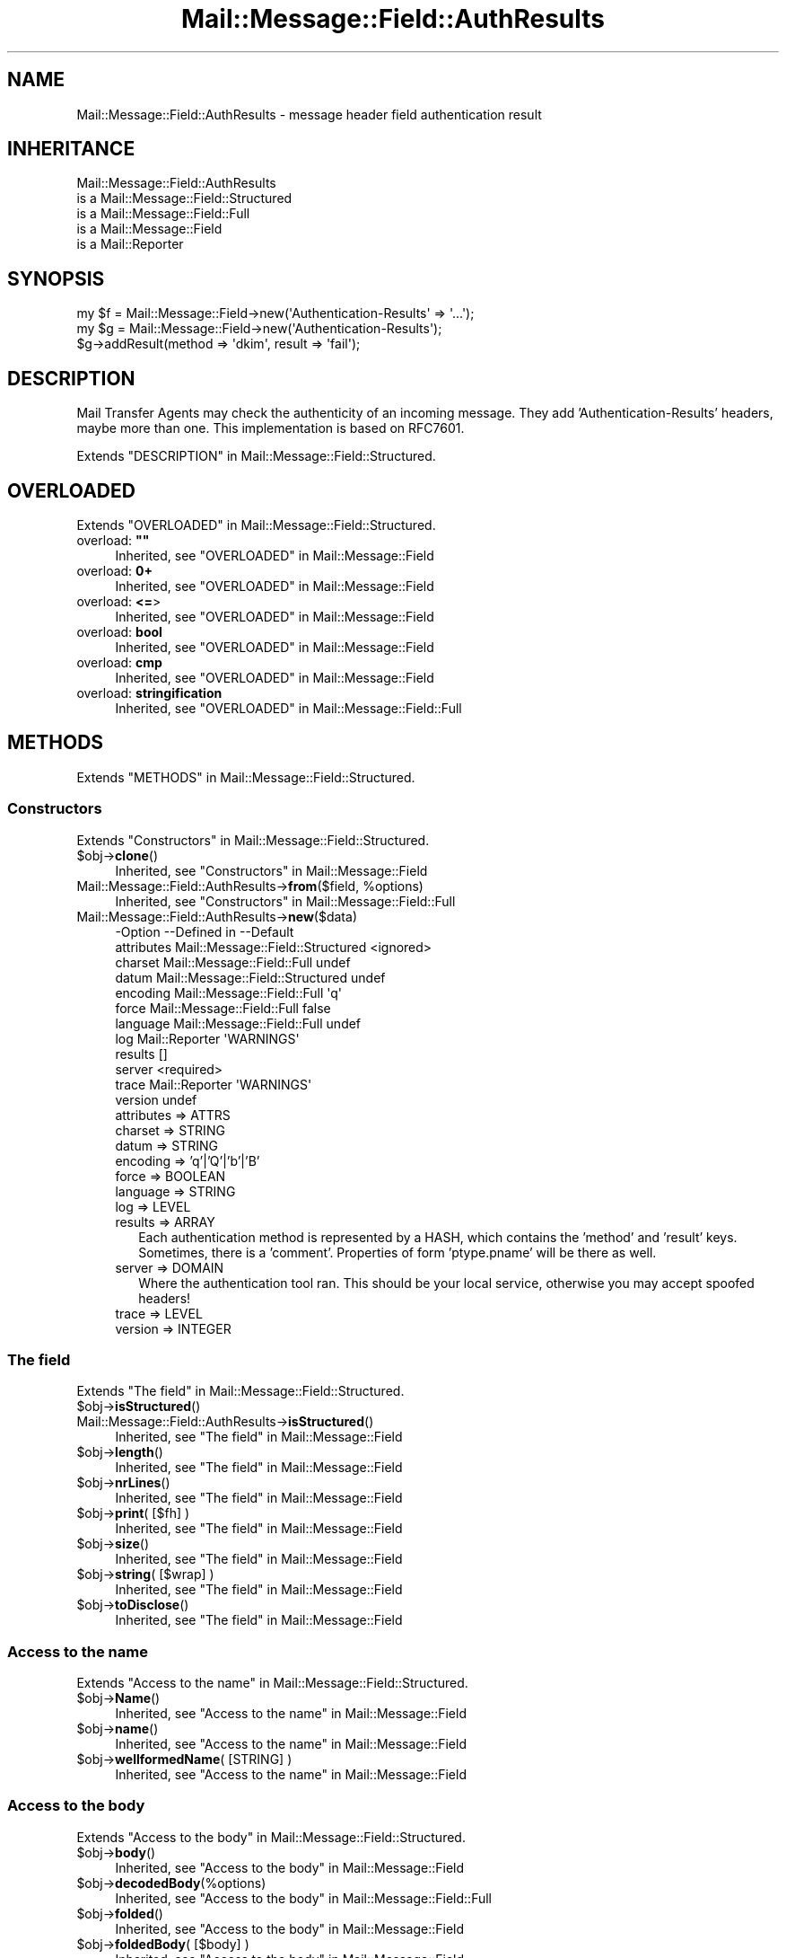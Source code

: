 .\" -*- mode: troff; coding: utf-8 -*-
.\" Automatically generated by Pod::Man 5.01 (Pod::Simple 3.43)
.\"
.\" Standard preamble:
.\" ========================================================================
.de Sp \" Vertical space (when we can't use .PP)
.if t .sp .5v
.if n .sp
..
.de Vb \" Begin verbatim text
.ft CW
.nf
.ne \\$1
..
.de Ve \" End verbatim text
.ft R
.fi
..
.\" \*(C` and \*(C' are quotes in nroff, nothing in troff, for use with C<>.
.ie n \{\
.    ds C` ""
.    ds C' ""
'br\}
.el\{\
.    ds C`
.    ds C'
'br\}
.\"
.\" Escape single quotes in literal strings from groff's Unicode transform.
.ie \n(.g .ds Aq \(aq
.el       .ds Aq '
.\"
.\" If the F register is >0, we'll generate index entries on stderr for
.\" titles (.TH), headers (.SH), subsections (.SS), items (.Ip), and index
.\" entries marked with X<> in POD.  Of course, you'll have to process the
.\" output yourself in some meaningful fashion.
.\"
.\" Avoid warning from groff about undefined register 'F'.
.de IX
..
.nr rF 0
.if \n(.g .if rF .nr rF 1
.if (\n(rF:(\n(.g==0)) \{\
.    if \nF \{\
.        de IX
.        tm Index:\\$1\t\\n%\t"\\$2"
..
.        if !\nF==2 \{\
.            nr % 0
.            nr F 2
.        \}
.    \}
.\}
.rr rF
.\" ========================================================================
.\"
.IX Title "Mail::Message::Field::AuthResults 3"
.TH Mail::Message::Field::AuthResults 3 2023-12-11 "perl v5.38.2" "User Contributed Perl Documentation"
.\" For nroff, turn off justification.  Always turn off hyphenation; it makes
.\" way too many mistakes in technical documents.
.if n .ad l
.nh
.SH NAME
Mail::Message::Field::AuthResults \- message header field authentication result
.SH INHERITANCE
.IX Header "INHERITANCE"
.Vb 5
\& Mail::Message::Field::AuthResults
\&   is a Mail::Message::Field::Structured
\&   is a Mail::Message::Field::Full
\&   is a Mail::Message::Field
\&   is a Mail::Reporter
.Ve
.SH SYNOPSIS
.IX Header "SYNOPSIS"
.Vb 1
\& my $f = Mail::Message::Field\->new(\*(AqAuthentication\-Results\*(Aq => \*(Aq...\*(Aq);
\&
\& my $g = Mail::Message::Field\->new(\*(AqAuthentication\-Results\*(Aq);
\& $g\->addResult(method => \*(Aqdkim\*(Aq, result => \*(Aqfail\*(Aq);
.Ve
.SH DESCRIPTION
.IX Header "DESCRIPTION"
Mail Transfer Agents may check the authenticity of an incoming message.
They add 'Authentication\-Results' headers, maybe more than one.  This
implementation is based on RFC7601.
.PP
Extends "DESCRIPTION" in Mail::Message::Field::Structured.
.SH OVERLOADED
.IX Header "OVERLOADED"
Extends "OVERLOADED" in Mail::Message::Field::Structured.
.IP "overload: \fB""""\fR" 4
.IX Item "overload: """""
Inherited, see "OVERLOADED" in Mail::Message::Field
.IP "overload: \fB0+\fR" 4
.IX Item "overload: 0+"
Inherited, see "OVERLOADED" in Mail::Message::Field
.IP "overload: \fB<=\fR>" 4
.IX Item "overload: <=>"
Inherited, see "OVERLOADED" in Mail::Message::Field
.IP "overload: \fBbool\fR" 4
.IX Item "overload: bool"
Inherited, see "OVERLOADED" in Mail::Message::Field
.IP "overload: \fBcmp\fR" 4
.IX Item "overload: cmp"
Inherited, see "OVERLOADED" in Mail::Message::Field
.IP "overload: \fBstringification\fR" 4
.IX Item "overload: stringification"
Inherited, see "OVERLOADED" in Mail::Message::Field::Full
.SH METHODS
.IX Header "METHODS"
Extends "METHODS" in Mail::Message::Field::Structured.
.SS Constructors
.IX Subsection "Constructors"
Extends "Constructors" in Mail::Message::Field::Structured.
.ie n .IP $obj\->\fBclone\fR() 4
.el .IP \f(CW$obj\fR\->\fBclone\fR() 4
.IX Item "$obj->clone()"
Inherited, see "Constructors" in Mail::Message::Field
.ie n .IP "Mail::Message::Field::AuthResults\->\fBfrom\fR($field, %options)" 4
.el .IP "Mail::Message::Field::AuthResults\->\fBfrom\fR($field, \f(CW%options\fR)" 4
.IX Item "Mail::Message::Field::AuthResults->from($field, %options)"
Inherited, see "Constructors" in Mail::Message::Field::Full
.IP Mail::Message::Field::AuthResults\->\fBnew\fR($data) 4
.IX Item "Mail::Message::Field::AuthResults->new($data)"
.Vb 12
\& \-Option    \-\-Defined in                      \-\-Default
\&  attributes  Mail::Message::Field::Structured  <ignored>
\&  charset     Mail::Message::Field::Full        undef
\&  datum       Mail::Message::Field::Structured  undef
\&  encoding    Mail::Message::Field::Full        \*(Aqq\*(Aq
\&  force       Mail::Message::Field::Full        false
\&  language    Mail::Message::Field::Full        undef
\&  log         Mail::Reporter                    \*(AqWARNINGS\*(Aq
\&  results                                       []
\&  server                                        <required>
\&  trace       Mail::Reporter                    \*(AqWARNINGS\*(Aq
\&  version                                       undef
.Ve
.RS 4
.IP "attributes => ATTRS" 2
.IX Item "attributes => ATTRS"
.PD 0
.IP "charset => STRING" 2
.IX Item "charset => STRING"
.IP "datum => STRING" 2
.IX Item "datum => STRING"
.IP "encoding => 'q'|'Q'|'b'|'B'" 2
.IX Item "encoding => 'q'|'Q'|'b'|'B'"
.IP "force => BOOLEAN" 2
.IX Item "force => BOOLEAN"
.IP "language => STRING" 2
.IX Item "language => STRING"
.IP "log => LEVEL" 2
.IX Item "log => LEVEL"
.IP "results => ARRAY" 2
.IX Item "results => ARRAY"
.PD
Each authentication method is represented by a HASH, which contains
the 'method' and 'result' keys.  Sometimes, there is a 'comment'.
Properties of form 'ptype.pname' will be there as well.
.IP "server => DOMAIN" 2
.IX Item "server => DOMAIN"
Where the authentication tool ran.  This should be your local service,
otherwise you may accept spoofed headers!
.IP "trace => LEVEL" 2
.IX Item "trace => LEVEL"
.PD 0
.IP "version => INTEGER" 2
.IX Item "version => INTEGER"
.RE
.RS 4
.RE
.PD
.SS "The field"
.IX Subsection "The field"
Extends "The field" in Mail::Message::Field::Structured.
.ie n .IP $obj\->\fBisStructured\fR() 4
.el .IP \f(CW$obj\fR\->\fBisStructured\fR() 4
.IX Item "$obj->isStructured()"
.PD 0
.IP Mail::Message::Field::AuthResults\->\fBisStructured\fR() 4
.IX Item "Mail::Message::Field::AuthResults->isStructured()"
.PD
Inherited, see "The field" in Mail::Message::Field
.ie n .IP $obj\->\fBlength\fR() 4
.el .IP \f(CW$obj\fR\->\fBlength\fR() 4
.IX Item "$obj->length()"
Inherited, see "The field" in Mail::Message::Field
.ie n .IP $obj\->\fBnrLines\fR() 4
.el .IP \f(CW$obj\fR\->\fBnrLines\fR() 4
.IX Item "$obj->nrLines()"
Inherited, see "The field" in Mail::Message::Field
.ie n .IP "$obj\->\fBprint\fR( [$fh] )" 4
.el .IP "\f(CW$obj\fR\->\fBprint\fR( [$fh] )" 4
.IX Item "$obj->print( [$fh] )"
Inherited, see "The field" in Mail::Message::Field
.ie n .IP $obj\->\fBsize\fR() 4
.el .IP \f(CW$obj\fR\->\fBsize\fR() 4
.IX Item "$obj->size()"
Inherited, see "The field" in Mail::Message::Field
.ie n .IP "$obj\->\fBstring\fR( [$wrap] )" 4
.el .IP "\f(CW$obj\fR\->\fBstring\fR( [$wrap] )" 4
.IX Item "$obj->string( [$wrap] )"
Inherited, see "The field" in Mail::Message::Field
.ie n .IP $obj\->\fBtoDisclose\fR() 4
.el .IP \f(CW$obj\fR\->\fBtoDisclose\fR() 4
.IX Item "$obj->toDisclose()"
Inherited, see "The field" in Mail::Message::Field
.SS "Access to the name"
.IX Subsection "Access to the name"
Extends "Access to the name" in Mail::Message::Field::Structured.
.ie n .IP $obj\->\fBName\fR() 4
.el .IP \f(CW$obj\fR\->\fBName\fR() 4
.IX Item "$obj->Name()"
Inherited, see "Access to the name" in Mail::Message::Field
.ie n .IP $obj\->\fBname\fR() 4
.el .IP \f(CW$obj\fR\->\fBname\fR() 4
.IX Item "$obj->name()"
Inherited, see "Access to the name" in Mail::Message::Field
.ie n .IP "$obj\->\fBwellformedName\fR( [STRING] )" 4
.el .IP "\f(CW$obj\fR\->\fBwellformedName\fR( [STRING] )" 4
.IX Item "$obj->wellformedName( [STRING] )"
Inherited, see "Access to the name" in Mail::Message::Field
.SS "Access to the body"
.IX Subsection "Access to the body"
Extends "Access to the body" in Mail::Message::Field::Structured.
.ie n .IP $obj\->\fBbody\fR() 4
.el .IP \f(CW$obj\fR\->\fBbody\fR() 4
.IX Item "$obj->body()"
Inherited, see "Access to the body" in Mail::Message::Field
.ie n .IP $obj\->\fBdecodedBody\fR(%options) 4
.el .IP \f(CW$obj\fR\->\fBdecodedBody\fR(%options) 4
.IX Item "$obj->decodedBody(%options)"
Inherited, see "Access to the body" in Mail::Message::Field::Full
.ie n .IP $obj\->\fBfolded\fR() 4
.el .IP \f(CW$obj\fR\->\fBfolded\fR() 4
.IX Item "$obj->folded()"
Inherited, see "Access to the body" in Mail::Message::Field
.ie n .IP "$obj\->\fBfoldedBody\fR( [$body] )" 4
.el .IP "\f(CW$obj\fR\->\fBfoldedBody\fR( [$body] )" 4
.IX Item "$obj->foldedBody( [$body] )"
Inherited, see "Access to the body" in Mail::Message::Field
.ie n .IP "$obj\->\fBstripCFWS\fR( [STRING] )" 4
.el .IP "\f(CW$obj\fR\->\fBstripCFWS\fR( [STRING] )" 4
.IX Item "$obj->stripCFWS( [STRING] )"
.PD 0
.IP "Mail::Message::Field::AuthResults\->\fBstripCFWS\fR( [STRING] )" 4
.IX Item "Mail::Message::Field::AuthResults->stripCFWS( [STRING] )"
.PD
Inherited, see "Access to the body" in Mail::Message::Field
.ie n .IP "$obj\->\fBunfoldedBody\fR( [$body, [$wrap]] )" 4
.el .IP "\f(CW$obj\fR\->\fBunfoldedBody\fR( [$body, [$wrap]] )" 4
.IX Item "$obj->unfoldedBody( [$body, [$wrap]] )"
Inherited, see "Access to the body" in Mail::Message::Field
.SS "Access to the content"
.IX Subsection "Access to the content"
Extends "Access to the content" in Mail::Message::Field::Structured.
.ie n .IP $obj\->\fBaddAttribute\fR(...) 4
.el .IP \f(CW$obj\fR\->\fBaddAttribute\fR(...) 4
.IX Item "$obj->addAttribute(...)"
Attributes are not supported here.
.ie n .IP $obj\->\fBaddResult\fR(HASH|PAIRS) 4
.el .IP \f(CW$obj\fR\->\fBaddResult\fR(HASH|PAIRS) 4
.IX Item "$obj->addResult(HASH|PAIRS)"
Add new results to this header.  Invalid results are ignored.
.ie n .IP $obj\->\fBaddresses\fR() 4
.el .IP \f(CW$obj\fR\->\fBaddresses\fR() 4
.IX Item "$obj->addresses()"
Inherited, see "Access to the content" in Mail::Message::Field
.ie n .IP $obj\->\fBattrPairs\fR() 4
.el .IP \f(CW$obj\fR\->\fBattrPairs\fR() 4
.IX Item "$obj->attrPairs()"
Inherited, see "Access to the content" in Mail::Message::Field::Structured
.ie n .IP "$obj\->\fBattribute\fR( $object|<STRING, %options>|<$name,$value,%options> )" 4
.el .IP "\f(CW$obj\fR\->\fBattribute\fR( \f(CW$object\fR|<STRING, \f(CW%options\fR>|<$name,$value,%options> )" 4
.IX Item "$obj->attribute( $object|<STRING, %options>|<$name,$value,%options> )"
Inherited, see "Access to the content" in Mail::Message::Field::Structured
.ie n .IP $obj\->\fBattributes\fR() 4
.el .IP \f(CW$obj\fR\->\fBattributes\fR() 4
.IX Item "$obj->attributes()"
Inherited, see "Access to the content" in Mail::Message::Field::Structured
.ie n .IP $obj\->\fBbeautify\fR() 4
.el .IP \f(CW$obj\fR\->\fBbeautify\fR() 4
.IX Item "$obj->beautify()"
Inherited, see "Access to the content" in Mail::Message::Field::Full
.ie n .IP "$obj\->\fBcomment\fR( [STRING] )" 4
.el .IP "\f(CW$obj\fR\->\fBcomment\fR( [STRING] )" 4
.IX Item "$obj->comment( [STRING] )"
Inherited, see "Access to the content" in Mail::Message::Field
.ie n .IP "$obj\->\fBcreateComment\fR(STRING, %options)" 4
.el .IP "\f(CW$obj\fR\->\fBcreateComment\fR(STRING, \f(CW%options\fR)" 4
.IX Item "$obj->createComment(STRING, %options)"
.PD 0
.ie n .IP "Mail::Message::Field::AuthResults\->\fBcreateComment\fR(STRING, %options)" 4
.el .IP "Mail::Message::Field::AuthResults\->\fBcreateComment\fR(STRING, \f(CW%options\fR)" 4
.IX Item "Mail::Message::Field::AuthResults->createComment(STRING, %options)"
.PD
Inherited, see "Access to the content" in Mail::Message::Field::Full
.ie n .IP "$obj\->\fBcreatePhrase\fR(STRING, %options)" 4
.el .IP "\f(CW$obj\fR\->\fBcreatePhrase\fR(STRING, \f(CW%options\fR)" 4
.IX Item "$obj->createPhrase(STRING, %options)"
.PD 0
.ie n .IP "Mail::Message::Field::AuthResults\->\fBcreatePhrase\fR(STRING, %options)" 4
.el .IP "Mail::Message::Field::AuthResults\->\fBcreatePhrase\fR(STRING, \f(CW%options\fR)" 4
.IX Item "Mail::Message::Field::AuthResults->createPhrase(STRING, %options)"
.PD
Inherited, see "Access to the content" in Mail::Message::Field::Full
.ie n .IP $obj\->\fBresults\fR() 4
.el .IP \f(CW$obj\fR\->\fBresults\fR() 4
.IX Item "$obj->results()"
Returns a LIST of result HASHes.  Each HASH at least contains keys 'method',
\&'method_version', and 'result'.
.ie n .IP $obj\->\fBserver\fR() 4
.el .IP \f(CW$obj\fR\->\fBserver\fR() 4
.IX Item "$obj->server()"
The hostname which ran this authentication tool.
.ie n .IP $obj\->\fBstudy\fR() 4
.el .IP \f(CW$obj\fR\->\fBstudy\fR() 4
.IX Item "$obj->study()"
Inherited, see "Access to the content" in Mail::Message::Field
.ie n .IP "$obj\->\fBtoDate\fR( [$time] )" 4
.el .IP "\f(CW$obj\fR\->\fBtoDate\fR( [$time] )" 4
.IX Item "$obj->toDate( [$time] )"
.PD 0
.IP "Mail::Message::Field::AuthResults\->\fBtoDate\fR( [$time] )" 4
.IX Item "Mail::Message::Field::AuthResults->toDate( [$time] )"
.PD
Inherited, see "Access to the content" in Mail::Message::Field
.ie n .IP $obj\->\fBtoInt\fR() 4
.el .IP \f(CW$obj\fR\->\fBtoInt\fR() 4
.IX Item "$obj->toInt()"
Inherited, see "Access to the content" in Mail::Message::Field
.ie n .IP $obj\->\fBversion\fR() 4
.el .IP \f(CW$obj\fR\->\fBversion\fR() 4
.IX Item "$obj->version()"
The version of the 'Authentication\-Results' header, which may be different
from '1' (default) for successors of RFC7601.
.SS "Other methods"
.IX Subsection "Other methods"
Extends "Other methods" in Mail::Message::Field::Structured.
.ie n .IP $obj\->\fBdateToTimestamp\fR(STRING) 4
.el .IP \f(CW$obj\fR\->\fBdateToTimestamp\fR(STRING) 4
.IX Item "$obj->dateToTimestamp(STRING)"
.PD 0
.IP Mail::Message::Field::AuthResults\->\fBdateToTimestamp\fR(STRING) 4
.IX Item "Mail::Message::Field::AuthResults->dateToTimestamp(STRING)"
.PD
Inherited, see "Other methods" in Mail::Message::Field
.SS Internals
.IX Subsection "Internals"
Extends "Internals" in Mail::Message::Field::Structured.
.ie n .IP "$obj\->\fBconsume\fR( $line | <$name,<$body|$objects>> )" 4
.el .IP "\f(CW$obj\fR\->\fBconsume\fR( \f(CW$line\fR | <$name,<$body|$objects>> )" 4
.IX Item "$obj->consume( $line | <$name,<$body|$objects>> )"
Inherited, see "Internals" in Mail::Message::Field
.ie n .IP "$obj\->\fBdecode\fR(STRING, %options)" 4
.el .IP "\f(CW$obj\fR\->\fBdecode\fR(STRING, \f(CW%options\fR)" 4
.IX Item "$obj->decode(STRING, %options)"
.PD 0
.ie n .IP "Mail::Message::Field::AuthResults\->\fBdecode\fR(STRING, %options)" 4
.el .IP "Mail::Message::Field::AuthResults\->\fBdecode\fR(STRING, \f(CW%options\fR)" 4
.IX Item "Mail::Message::Field::AuthResults->decode(STRING, %options)"
.PD
Inherited, see "Internals" in Mail::Message::Field::Full
.ie n .IP "$obj\->\fBdefaultWrapLength\fR( [$length] )" 4
.el .IP "\f(CW$obj\fR\->\fBdefaultWrapLength\fR( [$length] )" 4
.IX Item "$obj->defaultWrapLength( [$length] )"
Inherited, see "Internals" in Mail::Message::Field
.ie n .IP "$obj\->\fBencode\fR(STRING, %options)" 4
.el .IP "\f(CW$obj\fR\->\fBencode\fR(STRING, \f(CW%options\fR)" 4
.IX Item "$obj->encode(STRING, %options)"
Inherited, see "Internals" in Mail::Message::Field::Full
.ie n .IP "$obj\->\fBfold\fR( $name, $body, [$maxchars] )" 4
.el .IP "\f(CW$obj\fR\->\fBfold\fR( \f(CW$name\fR, \f(CW$body\fR, [$maxchars] )" 4
.IX Item "$obj->fold( $name, $body, [$maxchars] )"
.PD 0
.ie n .IP "Mail::Message::Field::AuthResults\->\fBfold\fR( $name, $body, [$maxchars] )" 4
.el .IP "Mail::Message::Field::AuthResults\->\fBfold\fR( \f(CW$name\fR, \f(CW$body\fR, [$maxchars] )" 4
.IX Item "Mail::Message::Field::AuthResults->fold( $name, $body, [$maxchars] )"
.PD
Inherited, see "Internals" in Mail::Message::Field
.ie n .IP "$obj\->\fBsetWrapLength\fR( [$length] )" 4
.el .IP "\f(CW$obj\fR\->\fBsetWrapLength\fR( [$length] )" 4
.IX Item "$obj->setWrapLength( [$length] )"
Inherited, see "Internals" in Mail::Message::Field
.ie n .IP $obj\->\fBstringifyData\fR(STRING|ARRAY|$objects) 4
.el .IP \f(CW$obj\fR\->\fBstringifyData\fR(STRING|ARRAY|$objects) 4
.IX Item "$obj->stringifyData(STRING|ARRAY|$objects)"
Inherited, see "Internals" in Mail::Message::Field
.ie n .IP $obj\->\fBunfold\fR(STRING) 4
.el .IP \f(CW$obj\fR\->\fBunfold\fR(STRING) 4
.IX Item "$obj->unfold(STRING)"
Inherited, see "Internals" in Mail::Message::Field
.SS Parsing
.IX Subsection "Parsing"
Extends "Parsing" in Mail::Message::Field::Structured.
.ie n .IP $obj\->\fBconsumeComment\fR(STRING) 4
.el .IP \f(CW$obj\fR\->\fBconsumeComment\fR(STRING) 4
.IX Item "$obj->consumeComment(STRING)"
.PD 0
.IP Mail::Message::Field::AuthResults\->\fBconsumeComment\fR(STRING) 4
.IX Item "Mail::Message::Field::AuthResults->consumeComment(STRING)"
.PD
Inherited, see "Parsing" in Mail::Message::Field::Full
.ie n .IP $obj\->\fBconsumeDotAtom\fR(STRING) 4
.el .IP \f(CW$obj\fR\->\fBconsumeDotAtom\fR(STRING) 4
.IX Item "$obj->consumeDotAtom(STRING)"
Inherited, see "Parsing" in Mail::Message::Field::Full
.ie n .IP $obj\->\fBconsumePhrase\fR(STRING) 4
.el .IP \f(CW$obj\fR\->\fBconsumePhrase\fR(STRING) 4
.IX Item "$obj->consumePhrase(STRING)"
.PD 0
.IP Mail::Message::Field::AuthResults\->\fBconsumePhrase\fR(STRING) 4
.IX Item "Mail::Message::Field::AuthResults->consumePhrase(STRING)"
.PD
Inherited, see "Parsing" in Mail::Message::Field::Full
.ie n .IP "$obj\->\fBdatum\fR( [$value] )" 4
.el .IP "\f(CW$obj\fR\->\fBdatum\fR( [$value] )" 4
.IX Item "$obj->datum( [$value] )"
Inherited, see "Parsing" in Mail::Message::Field::Structured
.ie n .IP $obj\->\fBparse\fR(STRING) 4
.el .IP \f(CW$obj\fR\->\fBparse\fR(STRING) 4
.IX Item "$obj->parse(STRING)"
Inherited, see "Parsing" in Mail::Message::Field::Full
.ie n .IP $obj\->\fBproduceBody\fR() 4
.el .IP \f(CW$obj\fR\->\fBproduceBody\fR() 4
.IX Item "$obj->produceBody()"
Inherited, see "Parsing" in Mail::Message::Field::Full
.SS "Error handling"
.IX Subsection "Error handling"
Extends "Error handling" in Mail::Message::Field::Structured.
.ie n .IP $obj\->\fBAUTOLOAD\fR() 4
.el .IP \f(CW$obj\fR\->\fBAUTOLOAD\fR() 4
.IX Item "$obj->AUTOLOAD()"
Inherited, see "Error handling" in Mail::Reporter
.ie n .IP $obj\->\fBaddReport\fR($object) 4
.el .IP \f(CW$obj\fR\->\fBaddReport\fR($object) 4
.IX Item "$obj->addReport($object)"
Inherited, see "Error handling" in Mail::Reporter
.ie n .IP "$obj\->\fBdefaultTrace\fR( [$level]|[$loglevel, $tracelevel]|[$level, $callback] )" 4
.el .IP "\f(CW$obj\fR\->\fBdefaultTrace\fR( [$level]|[$loglevel, \f(CW$tracelevel\fR]|[$level, \f(CW$callback\fR] )" 4
.IX Item "$obj->defaultTrace( [$level]|[$loglevel, $tracelevel]|[$level, $callback] )"
.PD 0
.ie n .IP "Mail::Message::Field::AuthResults\->\fBdefaultTrace\fR( [$level]|[$loglevel, $tracelevel]|[$level, $callback] )" 4
.el .IP "Mail::Message::Field::AuthResults\->\fBdefaultTrace\fR( [$level]|[$loglevel, \f(CW$tracelevel\fR]|[$level, \f(CW$callback\fR] )" 4
.IX Item "Mail::Message::Field::AuthResults->defaultTrace( [$level]|[$loglevel, $tracelevel]|[$level, $callback] )"
.PD
Inherited, see "Error handling" in Mail::Reporter
.ie n .IP $obj\->\fBerrors\fR() 4
.el .IP \f(CW$obj\fR\->\fBerrors\fR() 4
.IX Item "$obj->errors()"
Inherited, see "Error handling" in Mail::Reporter
.ie n .IP "$obj\->\fBlog\fR( [$level, [$strings]] )" 4
.el .IP "\f(CW$obj\fR\->\fBlog\fR( [$level, [$strings]] )" 4
.IX Item "$obj->log( [$level, [$strings]] )"
.PD 0
.IP "Mail::Message::Field::AuthResults\->\fBlog\fR( [$level, [$strings]] )" 4
.IX Item "Mail::Message::Field::AuthResults->log( [$level, [$strings]] )"
.PD
Inherited, see "Error handling" in Mail::Reporter
.ie n .IP $obj\->\fBlogPriority\fR($level) 4
.el .IP \f(CW$obj\fR\->\fBlogPriority\fR($level) 4
.IX Item "$obj->logPriority($level)"
.PD 0
.IP Mail::Message::Field::AuthResults\->\fBlogPriority\fR($level) 4
.IX Item "Mail::Message::Field::AuthResults->logPriority($level)"
.PD
Inherited, see "Error handling" in Mail::Reporter
.ie n .IP $obj\->\fBlogSettings\fR() 4
.el .IP \f(CW$obj\fR\->\fBlogSettings\fR() 4
.IX Item "$obj->logSettings()"
Inherited, see "Error handling" in Mail::Reporter
.ie n .IP $obj\->\fBnotImplemented\fR() 4
.el .IP \f(CW$obj\fR\->\fBnotImplemented\fR() 4
.IX Item "$obj->notImplemented()"
Inherited, see "Error handling" in Mail::Reporter
.ie n .IP "$obj\->\fBreport\fR( [$level] )" 4
.el .IP "\f(CW$obj\fR\->\fBreport\fR( [$level] )" 4
.IX Item "$obj->report( [$level] )"
Inherited, see "Error handling" in Mail::Reporter
.ie n .IP "$obj\->\fBreportAll\fR( [$level] )" 4
.el .IP "\f(CW$obj\fR\->\fBreportAll\fR( [$level] )" 4
.IX Item "$obj->reportAll( [$level] )"
Inherited, see "Error handling" in Mail::Reporter
.ie n .IP "$obj\->\fBtrace\fR( [$level] )" 4
.el .IP "\f(CW$obj\fR\->\fBtrace\fR( [$level] )" 4
.IX Item "$obj->trace( [$level] )"
Inherited, see "Error handling" in Mail::Reporter
.ie n .IP $obj\->\fBwarnings\fR() 4
.el .IP \f(CW$obj\fR\->\fBwarnings\fR() 4
.IX Item "$obj->warnings()"
Inherited, see "Error handling" in Mail::Reporter
.SS Cleanup
.IX Subsection "Cleanup"
Extends "Cleanup" in Mail::Message::Field::Structured.
.ie n .IP $obj\->\fBDESTROY\fR() 4
.el .IP \f(CW$obj\fR\->\fBDESTROY\fR() 4
.IX Item "$obj->DESTROY()"
Inherited, see "Cleanup" in Mail::Reporter
.SH DETAILS
.IX Header "DETAILS"
Extends "DETAILS" in Mail::Message::Field::Structured.
.SH DIAGNOSTICS
.IX Header "DIAGNOSTICS"
.ie n .IP "Warning: Field content is not numerical: $content" 4
.el .IP "Warning: Field content is not numerical: \f(CW$content\fR" 4
.IX Item "Warning: Field content is not numerical: $content"
The numeric value of a field is requested (for instance the \f(CW\*(C`Lines\*(C'\fR or
\&\f(CW\*(C`Content\-Length\*(C'\fR fields should be numerical), however the data contains
weird characters.
.ie n .IP "Error: Field name too long (max $length), in '$name'" 4
.el .IP "Error: Field name too long (max \f(CW$length\fR), in '$name'" 4
.IX Item "Error: Field name too long (max $length), in '$name'"
It is not specified in the RFCs how long a field name can be, but
at least it should be a few characters shorter than the line wrap.
.IP "Warning: Illegal character in charset '$charset'" 4
.IX Item "Warning: Illegal character in charset '$charset'"
The field is created with an utf8 string which only contains data from the
specified character set.  However, that character set can never be a valid
name because it contains characters which are not permitted.
.ie n .IP "Warning: Illegal character in field name $name" 4
.el .IP "Warning: Illegal character in field name \f(CW$name\fR" 4
.IX Item "Warning: Illegal character in field name $name"
A new field is being created which does contain characters not permitted
by the RFCs.  Using this field in messages may break other e\-mail clients
or transfer agents, and therefore mutulate or extinguish your message.
.IP "Warning: Illegal character in language '$lang'" 4
.IX Item "Warning: Illegal character in language '$lang'"
The field is created with data which is specified to be in a certain language,
however, the name of the language cannot be valid: it contains characters
which are not permitted by the RFCs.
.IP "Warning: Illegal encoding '$encoding', used 'q'" 4
.IX Item "Warning: Illegal encoding '$encoding', used 'q'"
The RFCs only permit base64 (\f(CW\*(C`b \*(C'\fR or \f(CW\*(C`B \*(C'\fR) or quoted-printable
(\f(CW\*(C`q\*(C'\fR or \f(CW\*(C`Q\*(C'\fR) encoding.  Other than these four options are illegal.
.IP "Error: No attributes for Authentication-Results" 4
.IX Item "Error: No attributes for Authentication-Results"
Is is not possible to add attributes to this field.
.ie n .IP "Error: Package $package does not implement $method." 4
.el .IP "Error: Package \f(CW$package\fR does not implement \f(CW$method\fR." 4
.IX Item "Error: Package $package does not implement $method."
Fatal error: the specific package (or one of its superclasses) does not
implement this method where it should. This message means that some other
related classes do implement this method however the class at hand does
not.  Probably you should investigate this and probably inform the author
of the package.
.SH "SEE ALSO"
.IX Header "SEE ALSO"
This module is part of Mail-Message distribution version 3.015,
built on December 11, 2023. Website: \fIhttp://perl.overmeer.net/CPAN/\fR
.SH LICENSE
.IX Header "LICENSE"
Copyrights 2001\-2023 by [Mark Overmeer <markov@cpan.org>]. For other contributors see ChangeLog.
.PP
This program is free software; you can redistribute it and/or modify it
under the same terms as Perl itself.
See \fIhttp://dev.perl.org/licenses/\fR
